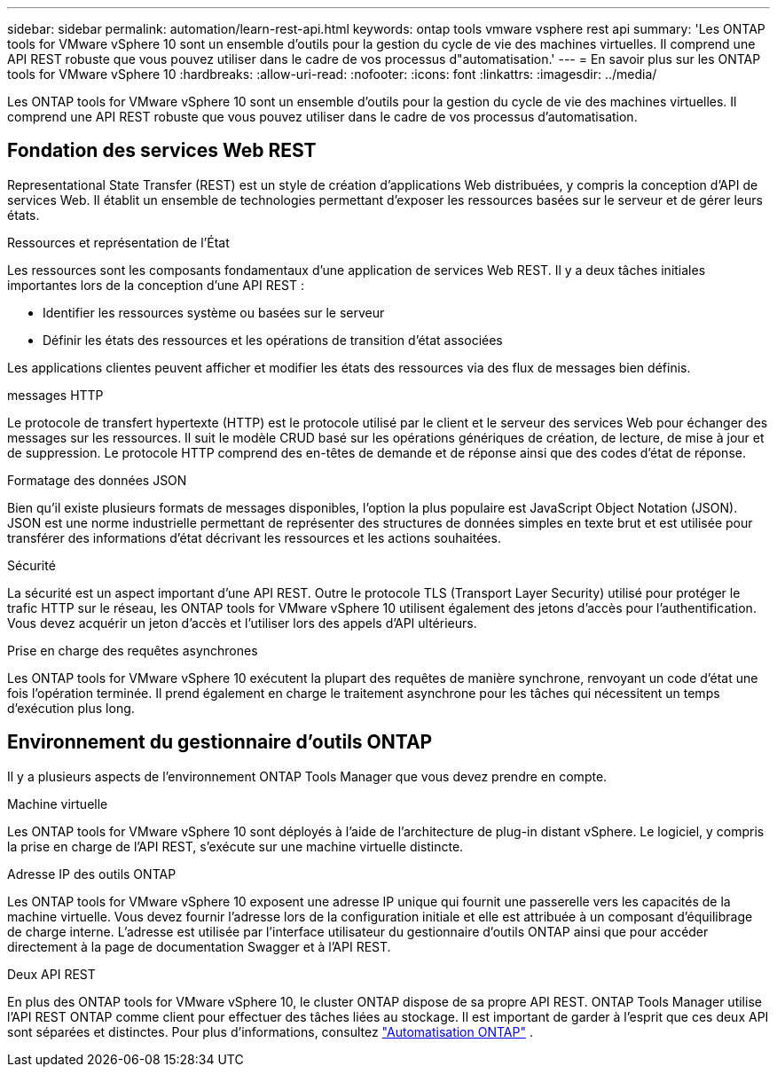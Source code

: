---
sidebar: sidebar 
permalink: automation/learn-rest-api.html 
keywords: ontap tools vmware vsphere rest api 
summary: 'Les ONTAP tools for VMware vSphere 10 sont un ensemble d’outils pour la gestion du cycle de vie des machines virtuelles.  Il comprend une API REST robuste que vous pouvez utiliser dans le cadre de vos processus d"automatisation.' 
---
= En savoir plus sur les ONTAP tools for VMware vSphere 10
:hardbreaks:
:allow-uri-read: 
:nofooter: 
:icons: font
:linkattrs: 
:imagesdir: ../media/


[role="lead"]
Les ONTAP tools for VMware vSphere 10 sont un ensemble d’outils pour la gestion du cycle de vie des machines virtuelles.  Il comprend une API REST robuste que vous pouvez utiliser dans le cadre de vos processus d'automatisation.



== Fondation des services Web REST

Representational State Transfer (REST) est un style de création d'applications Web distribuées, y compris la conception d'API de services Web.  Il établit un ensemble de technologies permettant d’exposer les ressources basées sur le serveur et de gérer leurs états.

.Ressources et représentation de l'État
Les ressources sont les composants fondamentaux d’une application de services Web REST.  Il y a deux tâches initiales importantes lors de la conception d'une API REST :

* Identifier les ressources système ou basées sur le serveur
* Définir les états des ressources et les opérations de transition d'état associées


Les applications clientes peuvent afficher et modifier les états des ressources via des flux de messages bien définis.

.messages HTTP
Le protocole de transfert hypertexte (HTTP) est le protocole utilisé par le client et le serveur des services Web pour échanger des messages sur les ressources.  Il suit le modèle CRUD basé sur les opérations génériques de création, de lecture, de mise à jour et de suppression.  Le protocole HTTP comprend des en-têtes de demande et de réponse ainsi que des codes d'état de réponse.

.Formatage des données JSON
Bien qu'il existe plusieurs formats de messages disponibles, l'option la plus populaire est JavaScript Object Notation (JSON).  JSON est une norme industrielle permettant de représenter des structures de données simples en texte brut et est utilisée pour transférer des informations d'état décrivant les ressources et les actions souhaitées.

.Sécurité
La sécurité est un aspect important d’une API REST.  Outre le protocole TLS (Transport Layer Security) utilisé pour protéger le trafic HTTP sur le réseau, les ONTAP tools for VMware vSphere 10 utilisent également des jetons d'accès pour l'authentification.  Vous devez acquérir un jeton d’accès et l’utiliser lors des appels d’API ultérieurs.

.Prise en charge des requêtes asynchrones
Les ONTAP tools for VMware vSphere 10 exécutent la plupart des requêtes de manière synchrone, renvoyant un code d'état une fois l'opération terminée.  Il prend également en charge le traitement asynchrone pour les tâches qui nécessitent un temps d'exécution plus long.



== Environnement du gestionnaire d'outils ONTAP

Il y a plusieurs aspects de l’environnement ONTAP Tools Manager que vous devez prendre en compte.

.Machine virtuelle
Les ONTAP tools for VMware vSphere 10 sont déployés à l’aide de l’architecture de plug-in distant vSphere. Le logiciel, y compris la prise en charge de l'API REST, s'exécute sur une machine virtuelle distincte.

.Adresse IP des outils ONTAP
Les ONTAP tools for VMware vSphere 10 exposent une adresse IP unique qui fournit une passerelle vers les capacités de la machine virtuelle.  Vous devez fournir l'adresse lors de la configuration initiale et elle est attribuée à un composant d'équilibrage de charge interne.  L'adresse est utilisée par l'interface utilisateur du gestionnaire d'outils ONTAP ainsi que pour accéder directement à la page de documentation Swagger et à l'API REST.

.Deux API REST
En plus des ONTAP tools for VMware vSphere 10, le cluster ONTAP dispose de sa propre API REST.  ONTAP Tools Manager utilise l'API REST ONTAP comme client pour effectuer des tâches liées au stockage.  Il est important de garder à l’esprit que ces deux API sont séparées et distinctes. Pour plus d'informations, consultez  https://docs.netapp.com/us-en/ontap-automation/["Automatisation ONTAP"^] .
